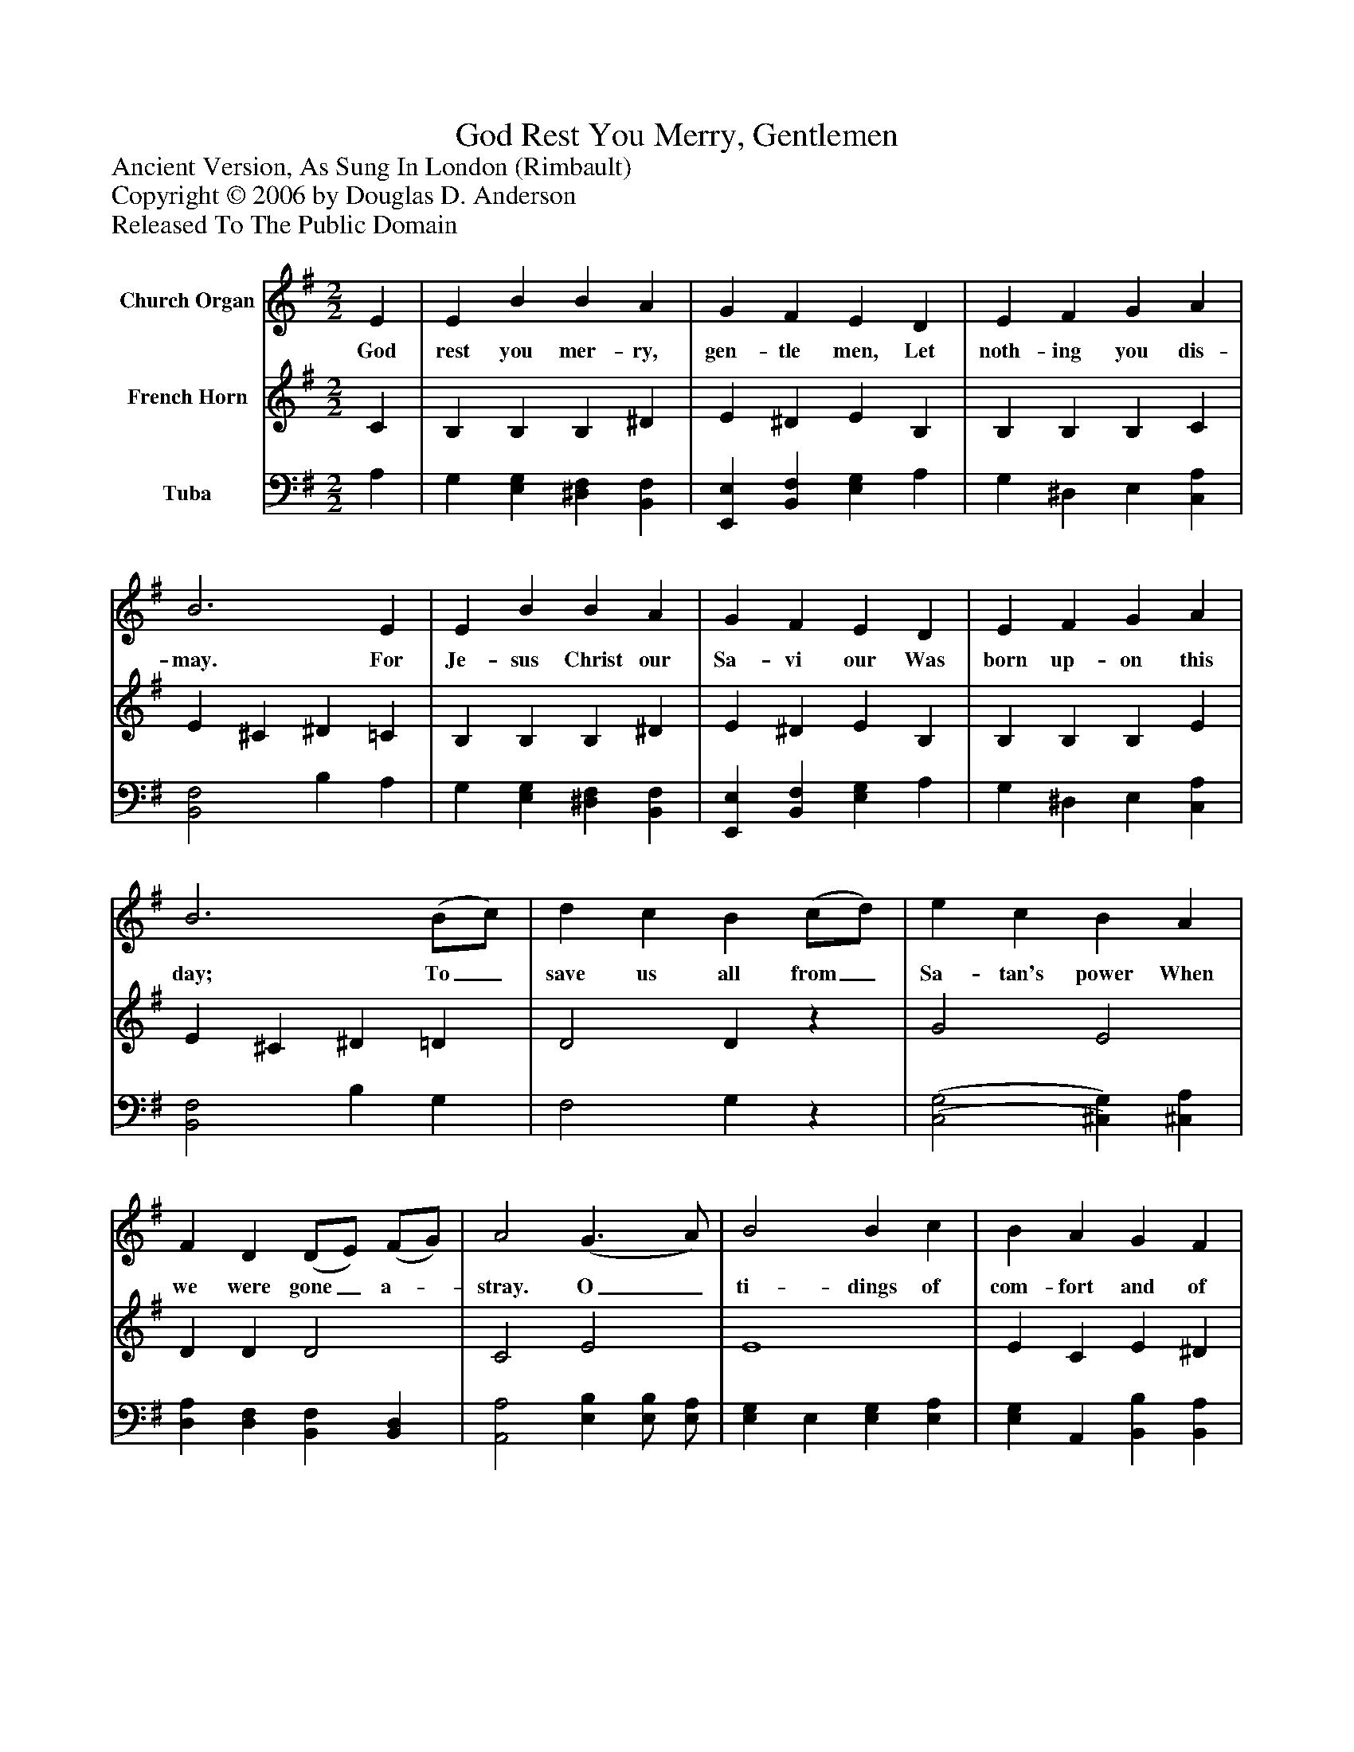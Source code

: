 %%abc-creator mxml2abc 1.4
%%abc-version 2.0
%%continueall true
%%titletrim true
%%titleformat A-1 T C1, Z-1, S-1
X: 0
T: God Rest You Merry, Gentlemen
Z: Ancient Version, As Sung In London (Rimbault)
Z: Copyright © 2006 by Douglas D. Anderson
Z: Released To The Public Domain
L: 1/4
M: 2/2
V: P1 name="Church Organ"
%%MIDI program 1 19
V: P2 name="French Horn"
%%MIDI program 2 60
V: P3 name="Tuba"
%%MIDI program 3 58
K: G
[V: P1]  E | E B B A | G F E D | E F G A | B3 E | E B B A | G F E D | E F G A | B3 (B/c/) | d c B (c/d/) | e c B A | F D (D/E/) (F/G/) | A2 (G3/ A/) | B2 B c | B A G F | E3 (F/G/) | A2 (G A) | B e ^d e | B2 B A | G G F F | E3|]
w: God rest you mer- ry, gen- tle men, Let noth- ing you dis- may. For Je- sus Christ our Sa- vi our Was born up- on this day; To_ save us all from_ Sa- tan's power When we were gone_ a-_ stray. O_ ti- dings of com- fort and of joy, Of_ joy; For_ Je- sus Christ our Sa- viour Was born on Christ- mas day.
[V: P2]  C | B, B, B, ^D | E ^D E B, | B, B, B, C | E ^C ^D =C | B, B, B, ^D | E ^D E B, | B, B, B, E | E ^C ^D =D | D2 Dz | G2 E2 | D D D2 | C2 E2 | E4 | E C E ^D | E2 B,2 | ^D2 E2 | E B A G | [B,2E2] [C2F2] | [B,E] [B,E] E ^D | E3|]
[V: P3]  A, | G, [E,G,] [^D,F,] [B,,F,] | [E,,E,] [B,,F,] [E,G,] A, | G, ^D, E, [C,A,] | [B,,2F,2] B, A, | G, [E,G,] [^D,F,] [B,,F,] | [E,,E,] [B,,F,] [E,G,] A, | G, ^D, E, [C,A,] | [B,,2F,2] B, G, | F,2 G,z | [(C,2(G,2] [^C,)G,)] [^C,A,] | [D,A,] [D,F,] [B,,F,] [B,,D,] | [A,,2A,2] [E,B,] [E,/B,/] [E,/A,/] | [E,G,] E, [E,G,] [E,A,] | [E,G,] A,, [B,,B,] [B,,A,] | [E,2G,2] [E,2G,2] | [B,,F,] [B,,B,] [E,B,] [F,B,] | [G,B,] [G,B,] [F,B,] [E,B,] | G,,2 A,,2 | B,, B,, [B,,B,] [B,,A,] | E,3|]

